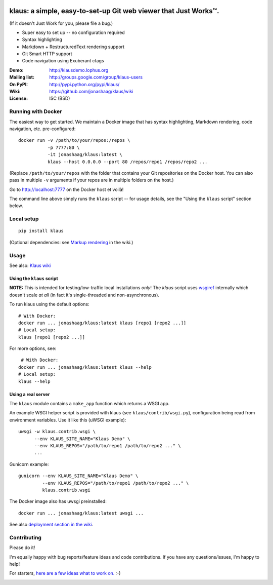 |travis-badge| |gitter-badge|

.. |travis-badge| image:: https://travis-ci.org/jonashaag/klaus.svg?branch=master
    :target: https://travis-ci.org/jonashaag/klaus

.. |gitter-badge| image:: https://badges.gitter.im/Join%20Chat.svg
   :alt: Join the chat at https://gitter.im/jonashaag/klaus
   :target: https://gitter.im/jonashaag/klaus?utm_source=badge&utm_medium=badge&utm_campaign=pr-badge&utm_content=badge

klaus: a simple, easy-to-set-up Git web viewer that Just Works™.
================================================================

(If it doesn't Just Work for you, please file a bug.)

* Super easy to set up -- no configuration required
* Syntax highlighting
* Markdown + RestructuredText rendering support
* Git Smart HTTP support
* Code navigation using Exuberant ctags

:Demo: http://klausdemo.lophus.org
:Mailing list: http://groups.google.com/group/klaus-users
:On PyPI: http://pypi.python.org/pypi/klaus/
:Wiki: https://github.com/jonashaag/klaus/wiki
:License: ISC (BSD)


Running with Docker
--------------------

The easiest way to get started. We maintain a Docker image that has syntax highlighting, Markdown rendering, code navigation, etc. pre-configured::

   docker run -v /path/to/your/repos:/repos \
              -p 7777:80 \
              -it jonashaag/klaus:latest \
              klaus --host 0.0.0.0 --port 80 /repos/repo1 /repos/repo2 ...

(Replace ``/path/to/your/repos`` with the folder that contains your Git repositories on the Docker host. You can also pass in multiple ``-v`` arguments if your repos are in multiple folders on the host.)

Go to http://localhost:7777 on the Docker host et voilà!

The command line above simply runs the ``klaus`` script -- for usage details, see the "Using the ``klaus`` script" section below.


Local setup
-----------
::

   pip install klaus

(Optional dependencies: see `Markup rendering <https://github.com/jonashaag/klaus/wiki/Markup-rendering>`_ in the wiki.)

Usage
-----

See also: `Klaus wiki <https://github.com/jonashaag/klaus/wiki>`_

Using the ``klaus`` script
^^^^^^^^^^^^^^^^^^^^^^^^^^
**NOTE:** This is intended for testing/low-traffic local installations *only*!
The `klaus` script uses wsgiref_ internally which doesn't scale *at all*
(in fact it's single-threaded and non-asynchronous).

To run klaus using the default options::

   # With Docker:
   docker run ... jonashaag/klaus:latest klaus [repo1 [repo2 ...]]
   # Local setup:
   klaus [repo1 [repo2 ...]]

For more options, see::

    # With Docker:
   docker run ... jonashaag/klaus:latest klaus --help
   # Local setup:
   klaus --help


Using a real server
^^^^^^^^^^^^^^^^^^^
The ``klaus`` module contains a ``make_app`` function which returns a WSGI app.

An example WSGI helper script is provided with klaus (see ``klaus/contrib/wsgi.py``),
configuration being read from environment variables. Use it like this (uWSGI example)::

   uwsgi -w klaus.contrib.wsgi \
         --env KLAUS_SITE_NAME="Klaus Demo" \
         --env KLAUS_REPOS="/path/to/repo1 /path/to/repo2 ..." \
         ...

Gunicorn example::

   gunicorn --env KLAUS_SITE_NAME="Klaus Demo" \
            --env KLAUS_REPOS="/path/to/repo1 /path/to/repo2 ..." \
            klaus.contrib.wsgi

The Docker image also has uwsgi preinstalled::

   docker run ... jonashaag/klaus:latest uwsgi ...

See also `deployment section in the wiki <https://github.com/jonashaag/klaus/wiki#deployment>`_.

.. _wsgiref: http://docs.python.org/library/wsgiref.html


Contributing
------------
Please do it!

I'm equally happy with bug reports/feature ideas and code contributions.
If you have any questions/issues, I'm happy to help!

For starters, `here are a few ideas what to work on. <https://github.com/jonashaag/klaus/issues?q=is%3Aissue+is%3Aopen+label%3A%22C%3A+1%22>`_ :-)


|img1|_ |img2|_ |img3|_

.. |img1| image:: https://i.imgur.com/2XhZIgw.png
.. |img2| image:: https://i.imgur.com/6LjC8Cl.png
.. |img3| image:: https://i.imgur.com/EYJdQwv.png

.. _img1: https://i.imgur.com/MV3uFvw.png
.. _img2: https://i.imgur.com/9HEZ3ro.png
.. _img3: https://i.imgur.com/kx2HaTq.png